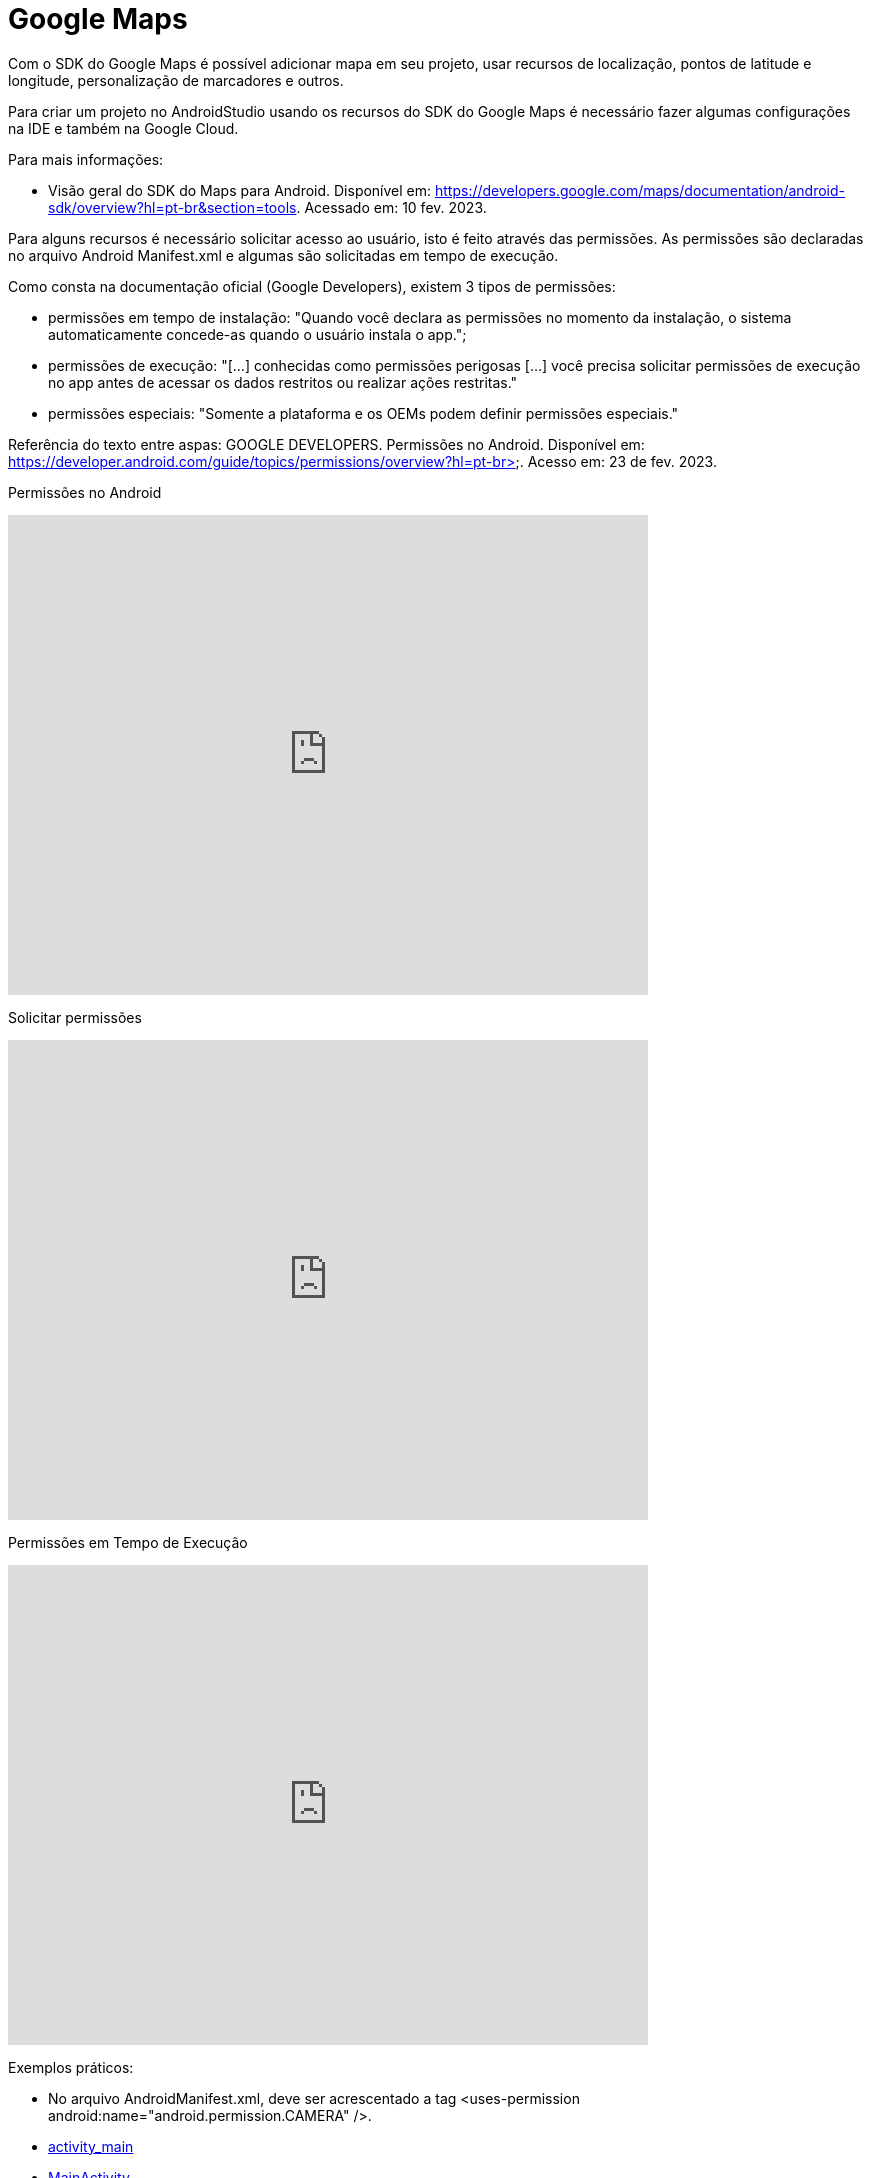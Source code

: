 = Google Maps

Com o SDK do Google Maps é possível adicionar mapa em seu projeto, usar recursos de localização, pontos de latitude e longitude, personalização de marcadores e outros.

Para criar um projeto no AndroidStudio usando os recursos do SDK do Google Maps é necessário fazer algumas configurações na IDE e também na Google Cloud.

Para mais informações:

- Visão geral do SDK do Maps para Android. Disponível em: https://developers.google.com/maps/documentation/android-sdk/overview?hl=pt-br&section=tools. Acessado em: 10 fev. 2023.


Para alguns recursos é necessário solicitar acesso ao usuário, isto é feito através das permissões. As permissões são declaradas no arquivo 
Android Manifest.xml e algumas são solicitadas em tempo de execução.

Como consta na documentação oficial (Google Developers), existem 3 tipos de permissões:

- permissões em tempo de instalação: "Quando você declara as permissões no momento da instalação, o sistema automaticamente concede-as quando o usuário 
instala o app.";

- permissões de execução: "[...] conhecidas como permissões perigosas [...] você precisa solicitar permissões de execução no app antes de acessar os dados
restritos ou realizar ações restritas." 	

- permissões especiais: "Somente a plataforma e os OEMs podem definir permissões especiais."

Referência do texto entre aspas: GOOGLE DEVELOPERS. Permissões no Android. Disponível em: 
https://developer.android.com/guide/topics/permissions/overview?hl=pt-br>. Acesso em: 23 de fev. 2023.

Permissões no Android

video::zCAx4WZ98rs[youtube, width=640, height=480]

Solicitar permissões

video::x38dYUm7tCY[youtube, width=640, height=480]

Permissões em Tempo de Execução

video::C8lUdPVSzDk[youtube, width=640, height=480]

Exemplos práticos:

- No arquivo AndroidManifest.xml, deve ser acrescentado a tag <uses-permission android:name="android.permission.CAMERA" />.

- link:um/activity_main.xml[activity_main]

- link:um/MainActivity.java[MainActivity]

- link:um/activity_segunda.xml[activity_segunda]

- link:um/SegundaActivity.java[SegundaActivity]

Análise da classe PermissionUtils.java, disponível no seguinte endereço: https://github.com/googlemaps/android-samples/blob/main/ApiDemos/java/app/src/gms/java/com/example/mapdemo/PermissionUtils.java. 


= Broadcast Receiver

Segundo a Google Developers (2019), "Os apps para Android podem enviar ou receber mensagens de transmissão do sistema Android e de outros apps Android". 
Para entender com mais facilidade os broadcasts, relembre os tratamentos de eventos presentes na linguagem Java. Evento é algo que acontece no sistema:
pode ser sua reinicialização; o aparelho habilitado em modo avião; a bateria sendo carregada, a desabilitação da Wi-fi e assim por diante.
Resumindo: algo acontece, uma classe transmite uma mensagem e outra ficará responsável em tratá-la.

Ainda, de acordo com a  Google Developers (2019), "Os apps podem se registrar para receber transmissões específicas. Quando uma transmissão é enviada,
o sistema a direciona automaticamente para apps que se inscreveram para receber esse tipo específico de transmissão."

Para ocorrer a transmissão da mensagem, é necessário vinculá-la ao um objeto Intent. Através do método setAction é definido o evento que aconteceu. 
Por meio do método putExtra é possível passar mais dados na transmissão da mensagem.

- Referência do texto entre aspas: GOOGLE DEVELOPERS. Visão geral de transmissões.Disponível em: 
https://developer.android.com/guide/components/broadcasts#java. Acesso em: 22 de fev. 2023. 

Broadcast Receiver

video::XXVsL3njoCQ[youtube, width=640, height=480]

Existem duas maneiras de definir um BroadcastReceiver:

- No arquivo AndroidManifest.xml;

- Pelo contexto, cuja definição é feita por linha de código dentro de uma classe específica.

Para saber mais sobre as ações de transmissões existentes no Android, acesse na sua máquina a pasta do SDK. Por exemplo, na minha máquina o acesso ao 
arquivo foi: Sdk/platforms/android-31/data/broadcast_actions.txt. 

Exemplos práticos:

- link:um/activity_main.xml[activity_main]

- link:um/MainActivity.java[MainActivity]

Exemplos práticos:

- link:dois/activity_main.xml[activity_main]

- link:dois/MainActivity.java[MainActivity]

- link:dois/activity_2.xml[activity_2] 

- link:dois/Activity2.java[Activity2]

- link:dois/MyBroadcast.java[MyBroadcast]

- link:dois/AndroidManifest.xml[AndroidManifest]


Atenção: No exemplo 1, como foi uma transmissão de uma ação personalizada, a configuração foi feita de forma programática (dentro da classe MainActivity). No exemplo 2, a definição foi feita no arquivo.xml.


